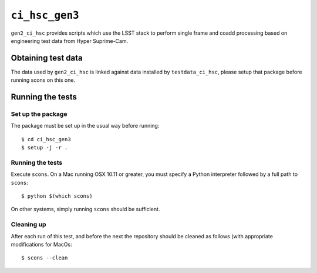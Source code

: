 ==========
``ci_hsc_gen3``
==========

``gen2_ci_hsc`` provides scripts which use the LSST stack to perform single frame and coadd processing based
on engineering test data from Hyper Suprime-Cam.

Obtaining test data
===================

The data used by ``gen2_ci_hsc`` is linked against data installed by ``testdata_ci_hsc``, please
setup that package before running scons on this one.

Running the tests
=================

Set up the package
------------------

The package must be set up in the usual way before running::

  $ cd ci_hsc_gen3
  $ setup -j -r .

Running the tests
-----------------

Execute ``scons``. On a Mac running OSX 10.11 or greater, you must specify a
Python interpreter followed by a full path to ``scons``::

  $ python $(which scons)

On other systems, simply running ``scons`` should be sufficient.

Cleaning up
-----------
After each run of this test, and before the next the repository should be cleaned as follows (with appropriate
modifications for MacOs::
 $ scons --clean
